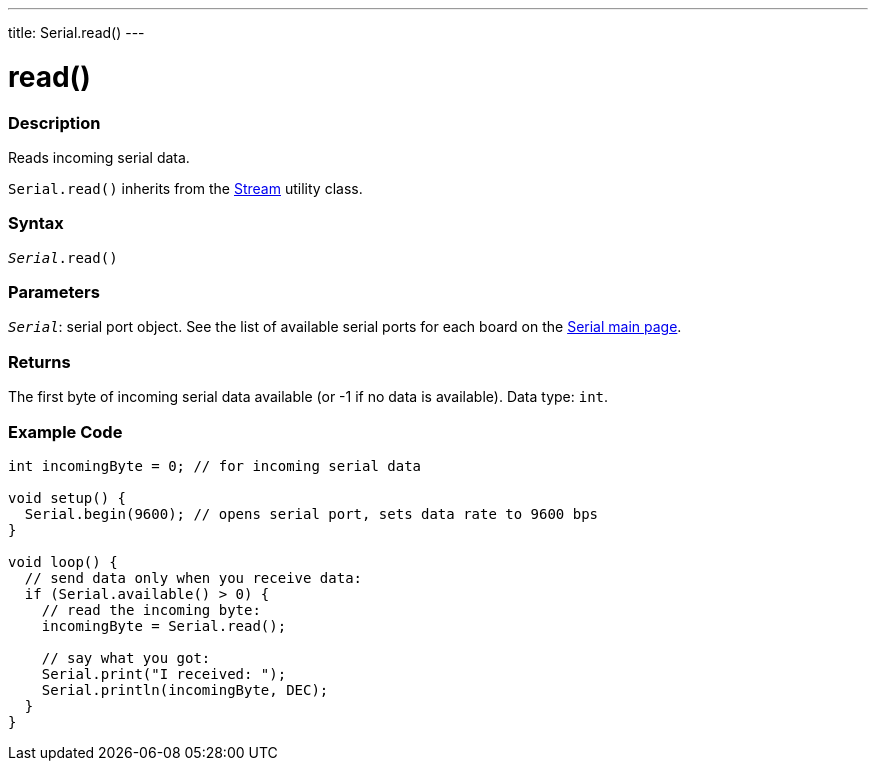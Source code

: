 ---
title: Serial.read()
---




= read()


// OVERVIEW SECTION STARTS
[#overview]
--

[float]
=== Description
Reads incoming serial data.

`Serial.read()` inherits from the link:../../stream[Stream] utility class.
[%hardbreaks]


[float]
=== Syntax
`_Serial_.read()`


[float]
=== Parameters
`_Serial_`: serial port object. See the list of available serial ports for each board on the link:../../serial[Serial main page].


[float]
=== Returns
The first byte of incoming serial data available (or -1 if no data is available). Data type: `int`.

--
// OVERVIEW SECTION ENDS




// HOW TO USE SECTION STARTS
[#howtouse]
--

[float]
=== Example Code
// Describe what the example code is all about and add relevant code   ►►►►► THIS SECTION IS MANDATORY ◄◄◄◄◄


[source,arduino]
----
int incomingByte = 0; // for incoming serial data

void setup() {
  Serial.begin(9600); // opens serial port, sets data rate to 9600 bps
}

void loop() {
  // send data only when you receive data:
  if (Serial.available() > 0) {
    // read the incoming byte:
    incomingByte = Serial.read();

    // say what you got:
    Serial.print("I received: ");
    Serial.println(incomingByte, DEC);
  }
}
----

--
// HOW TO USE SECTION ENDS
